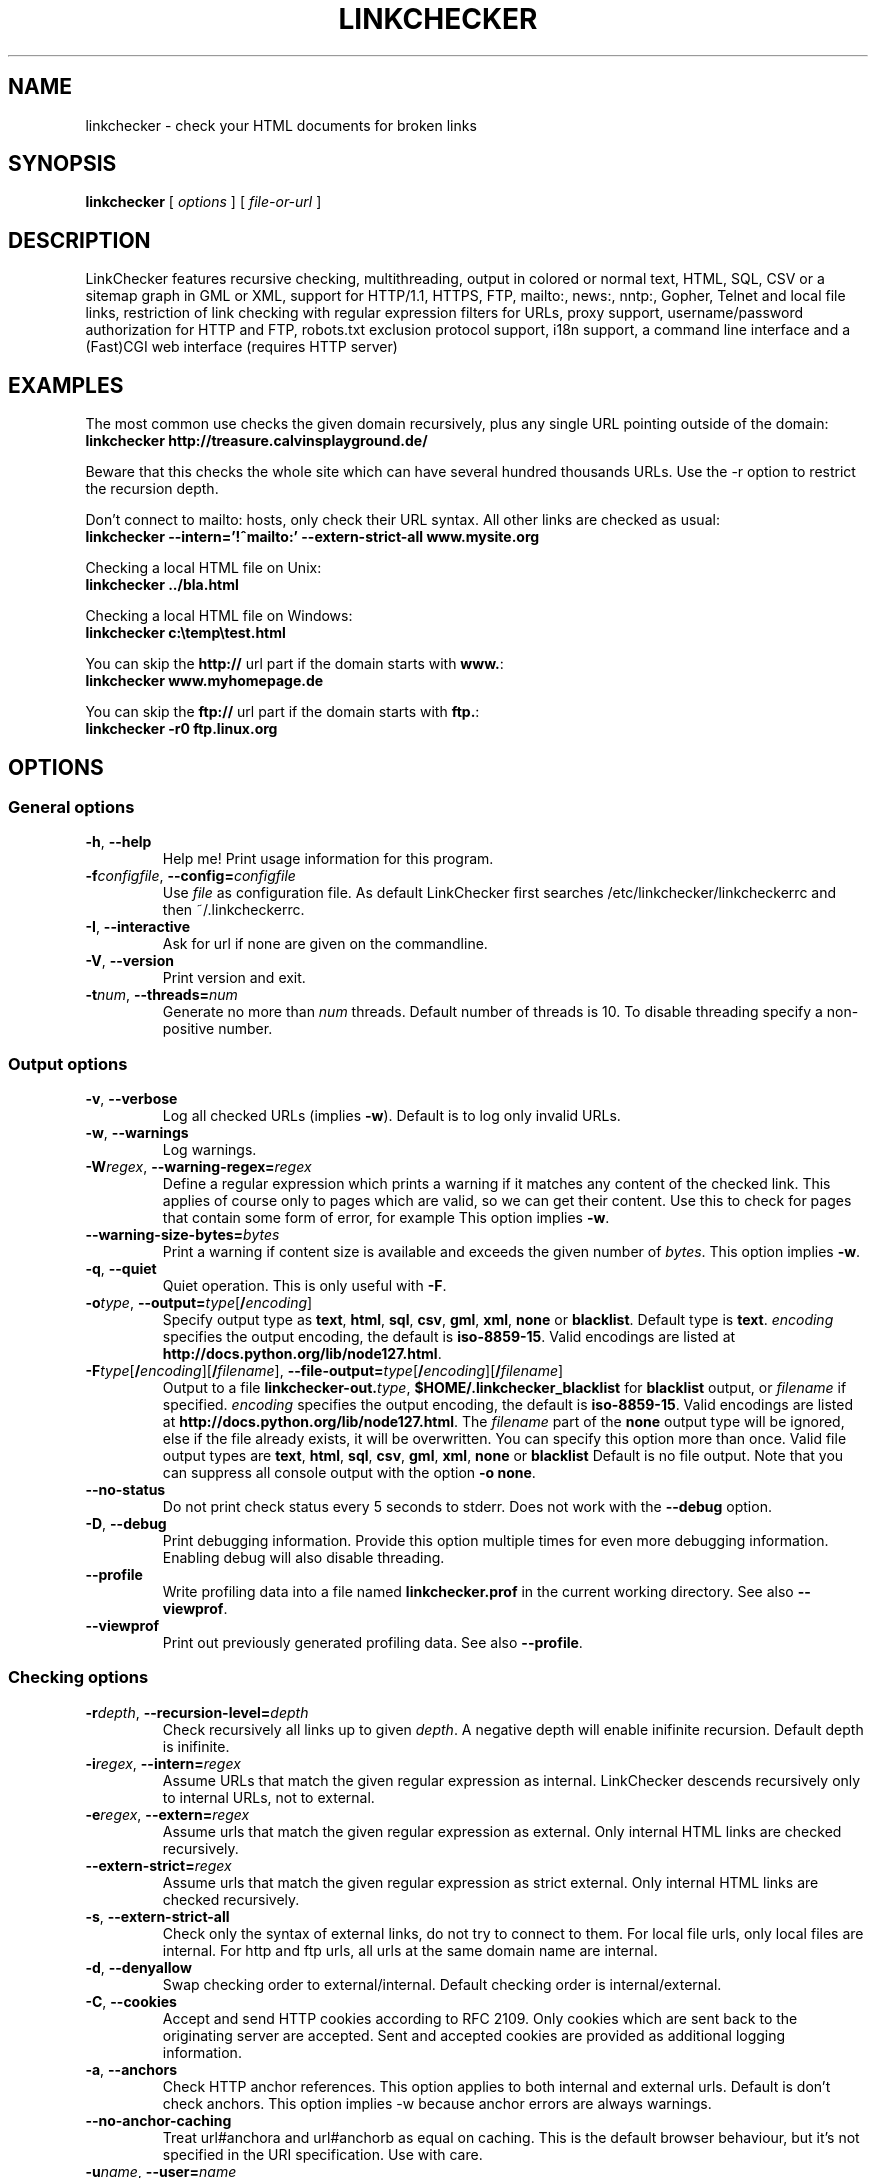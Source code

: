 .TH LINKCHECKER 1 "10 March 2001"

.SH NAME
linkchecker \- check your HTML documents for broken links

.SH SYNOPSIS
.B linkchecker
[
.I options
]
[
.I file-or-url
]

.SH DESCRIPTION
.LP
LinkChecker features
recursive checking,
multithreading,
output in colored or normal text, HTML, SQL, CSV or a sitemap
graph in GML or XML,
support for HTTP/1.1, HTTPS, FTP, mailto:, news:, nntp:, 
Gopher, Telnet and local file links, 
restriction of link checking with regular expression filters for URLs,
proxy support,
username/password authorization for HTTP and FTP,
robots.txt exclusion protocol support,
i18n support,
a command line interface and
a (Fast)CGI web interface (requires HTTP server)

.SH EXAMPLES
The most common use checks the given domain recursively, plus any
single URL pointing outside of the domain:
  \fBlinkchecker http://treasure.calvinsplayground.de/\fP

Beware that this checks the whole site which can have several hundred
thousands URLs. Use the -r option to restrict the recursion depth.

Don't connect to mailto: hosts, only check their URL syntax. All other
links are checked as usual:
  \fBlinkchecker --intern='!^mailto:' --extern-strict-all www.mysite.org\fP

Checking a local HTML file on Unix:
  \fBlinkchecker ../bla.html\fP

Checking a local HTML file on Windows:
  \fBlinkchecker c:\\temp\\test.html\fP

You can skip the \fBhttp://\fP url part if the domain starts with \fBwww.\fP:
  \fBlinkchecker www.myhomepage.de\fP

You can skip the \fBftp://\fP url part if the domain starts with \fBftp.\fP:
  \fBlinkchecker -r0 ftp.linux.org\fP

.SH OPTIONS

.SS General options
.TP
\fB-h\fP, \fB--help\fP
Help me! Print usage information for this program.
.TP
\fB-f\fP\fIconfigfile\fP, \fB--config=\fP\fIconfigfile\fP
Use \fIfile\fP as configuration file. As default LinkChecker first searches
/etc/linkchecker/linkcheckerrc and then ~/.linkcheckerrc.
.TP
\fB-I\fP, \fB--interactive\fP
Ask for url if none are given on the commandline.
.TP
\fB-V\fP, \fB--version\fP
Print version and exit.
.TP
\fB-t\fP\fInum\fP, \fB--threads=\fP\fInum\fP
Generate no more than \fInum\fP threads. Default number of threads is 10.
To disable threading specify a non-positive number.

.SS Output options
.TP
\fB-v\fP, \fB--verbose\fP
Log all checked URLs (implies \fB-w\fP). Default is to log only invalid
URLs.
.TP
\fB-w\fP, \fB--warnings\fP
Log warnings.
.TP
\fB-W\fP\fIregex\fP, \fB--warning-regex=\fIregex\fP
Define a regular expression which prints a warning if it matches any
content of the checked link.
This applies of course only to pages which are valid, so we can get
their content.
Use this to check for pages that contain some form of error, for example
'This page has moved' or 'Oracle Application Server error'.
This option implies \fB-w\fP.
.TP
\fB--warning-size-bytes=\fP\fIbytes\fP
Print a warning if content size is available and exceeds the given
number of \fIbytes\fP.
This option implies \fB-w\fP.
.TP
\fB-q\fP, \fB--quiet\fP
Quiet operation. This is only useful with \fB-F\fP.
.TP
\fB-o\fP\fItype\fP, \fB--output=\fP\fItype\fP[\fB/\fP\fIencoding\fP]
Specify output type as \fBtext\fP, \fBhtml\fP, \fBsql\fP,
\fBcsv\fP, \fBgml\fP, \fBxml\fP, \fBnone\fP or \fBblacklist\fP.
Default type is \fBtext\fP.
\fIencoding\fP specifies the output encoding, the default is
\fBiso-8859-15\fP.
Valid encodings are listed at
\fBhttp://docs.python.org/lib/node127.html\fP.
.TP
\fB-F\fP\fItype\fP[\fB/\fP\fIencoding\fP][\fB/\fP\fIfilename\fP], \fB--file-output=\fP\fItype\fP[\fB/\fP\fIencoding\fP][\fB/\fP\fIfilename\fP]
Output to a file \fBlinkchecker-out.\fP\fItype\fP,
\fB$HOME/.linkchecker_blacklist\fP for
\fBblacklist\fP output, or \fIfilename\fP if specified.
\fIencoding\fP specifies the output encoding, the default is
\fBiso-8859-15\fP.
Valid encodings are listed at
\fBhttp://docs.python.org/lib/node127.html\fP.
The \fIfilename\fP part of the \fBnone\fP output type will be ignored,
else if the file already exists, it will be overwritten.
You can specify this option more than once. Valid file output types
are \fBtext\fP, \fBhtml\fP, \fBsql\fP,
\fBcsv\fP, \fBgml\fP, \fBxml\fP, \fBnone\fP or \fBblacklist\fP
Default is no file output. Note that you can suppress all console output
with the option \fB-o none\fP.
.TP
\fB--no-status\fP
Do not print check status every 5 seconds to stderr. Does not work with the
\fB--debug\fP option.
.TP
\fB-D\fP, \fB--debug\fP
Print debugging information. Provide this option multiple times
for even more debugging information. Enabling debug will also
disable threading.
.TP
\fB--profile\fP
Write profiling data into a file named \fBlinkchecker.prof\fP
in the current working directory. See also \fB--viewprof\fP.
.TP
\fB--viewprof\fP
Print out previously generated profiling data. See also
\fB--profile\fP.

.SS Checking options
.TP
\fB-r\fP\fIdepth\fP, \fB--recursion-level=\fP\fIdepth\fP
Check recursively all links up to given \fIdepth\fP.
A negative depth will enable inifinite recursion.
Default depth is inifinite.
.TP
\fB-i\fP\fIregex\fP, \fB--intern=\fIregex\fP
Assume URLs that match the given regular expression as internal.
LinkChecker descends recursively only to internal URLs, not to external.
.TP
\fB-e\fP\fIregex\fP, \fB--extern=\fP\fIregex\fP
Assume urls that match the given regular expression as external.
Only internal HTML links are checked recursively.
.TP
\fB--extern-strict=\fP\fIregex\fP
Assume urls that match the given regular expression as strict external.
Only internal HTML links are checked recursively.
.TP
\fB-s\fP, \fB--extern-strict-all\fP
Check only the syntax of external links, do not try to connect to them.
For local file urls, only local files are internal. For
http and ftp urls, all urls at the same domain name are internal.
.TP
\fB-d\fP, \fB--denyallow\fP
Swap checking order to external/internal. Default checking order is
internal/external.
.TP
\fB-C\fP, \fB--cookies\fP
Accept and send HTTP cookies according to RFC 2109. Only cookies
which are sent back to the originating server are accepted.
Sent and accepted cookies are provided as additional logging
information.
.TP
\fB-a\fP, \fB--anchors\fP
Check HTTP anchor references.  This option applies to both internal
and external urls. Default is don't check anchors.
This option implies -w because anchor errors are always warnings.
.TP
\fB--no-anchor-caching\fP
Treat url#anchora and url#anchorb as equal on caching. This
is the default browser behaviour, but it's not specified in
the URI specification. Use with care.
.TP
\fB-u\fP\fIname\fP, \fB--user=\fP\fIname\fP
Try username \fIname\fP for HTTP and FTP authorization.
For FTP the default username is \fBanonymous\fP. See also \fB-p\fP.
.TP
\fB-p\fP\fIpwd\fP, \fB--password=\fP\fIpwd\fP
Try the password \fIpwd\fP for HTTP and FTP authorization.
For FTP the default password is \fBanonymous@\fP. See also \fB-u\fP.
.TP
\fB--timeout=\fP\fIsecs\fP
Set the timeout for connection attempts in seconds. The default timeout
is 30 seconds.
.TP
\fB-P\fP\fIsecs\fP, \fB--pause=\fP\fIsecs\fP
Pause \fIsecs\fP seconds between each url check. This option
implies \fB-t0\fP.
Default is no pause between requests.
.TP
\fB-N\fP\fIserver\fP, \fB--nntp-server=\fP\fIserver\fP
Specify an NNTP server for 'news:...' links. Default is the
environment variable NNTP_SERVER. If no host is given,
only the syntax of the link is checked.

.SS Deprecated options
.TP
\fB--status\fP
Print check status every 5 seconds to stderr. This is the default now.

.SH OUTPUT TYPES
Note that by default only errors are logged.

.TP
\fBtext\fP
Standard text logger, logging URLs in keyword: argument fashion
.TP
\fBhtml\fP
Log URLs in keyword: argument fashion, formatted as HTML.
Additionally has links to the referenced pages. Invalid URLs have
HTML and CSS syntax check links appended.
.TP
\fBcsv\fP
Log check result in CSV format with one URL per line.
.TP
\fBgml\fP
Log parent-child relations between linked URLs as a GML graph.
You should use the \fB--verbose\fP option to get a complete graph.
.TP
\fBxml\fP
Log check result as machine-readable XML file.
.TP
\fBsql\fP
Log check result as SQL script with INSERT commands. An example
script to create the initial SQL table is included as create.sql.
.TP
\fBblacklist\fP
Suitable for cron jobs. Logs the check result into a file
\fB~/.blacklist\fP which only contains entries with invalid urls and
the number of times they have failed.
.TP
\fBnone\fP
Logs nothing. Suitable for scripts.

.SH NOTES
A \fB!\fP before any regex negates it. So \fB'!^mailto:'\fP matches
everything but a mailto link.

LinkCheckers commandline parser treats \fBftp.\fP links like \fBftp://ftp.\fP
and \fBwww.\fP links like \fBhttp://www.\fP.
You can also give local files as arguments.

If you have your system configured to automatically establish a
connection to the internet (e.g. with diald), it will connect when
checking links not pointing to your local host.
Use the -s and -i options to prevent this.

Javascript links are currently ignored.

If your platform does not support threading, LinkChecker uses
\fB-t0\fP.

You can supply multiple user/password pairs in a configuration file.

To use proxies set $http_proxy, $https_proxy on Unix or Windows.
On a Mac use the Internet Config.

When checking 'news:' links the given NNTP host doesn't need to be the
same as the host of the user browsing your pages!

.SH FILES
\fB/etc/linkchecker/linkcheckerrc\fP, \fB~/.linkcheckerrc\fP - default
configuration files

\fB~/.blacklist\fP - default blacklist logger output filename

\fBlinkchecker-out.\fP\fItype\fP - default logger file output name

\fBhttp://docs.python.org/lib/node127.html\fP - valid output encodings

.SH AUTHOR
Bastian Kleineidam <calvin@users.sourceforge.net>
